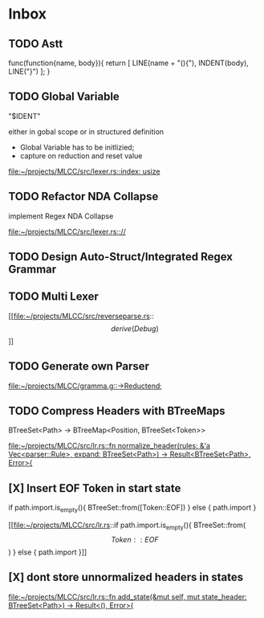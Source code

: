 * Inbox
** TODO Astt

func(function{name, body}){
   return [
       LINE(name + "(){"),
       INDENT(body),
       LINE("}")
   ];
}
** TODO Global Variable

"$IDENT"

either in gobal scope or in structured definition

- Global Variable has to be initlizied;
- capture on reduction and reset value

[[file:~/projects/MLCC/src/lexer.rs::index: usize]]
** TODO Refactor NDA Collapse

implement Regex NDA Collapse

[[file:~/projects/MLCC/src/lexer.rs:://]]
** TODO Design Auto-Struct/Integrated Regex Grammar
** TODO Multi Lexer

[[file:~/projects/MLCC/src/reverseparse.rs::\[derive(Debug)\]]]
** TODO Generate own Parser

[[file:~/projects/MLCC/gramma.g::->Reductend;]]
** TODO Compress Headers with BTreeMaps

BTreeSet<Path> -> BTreeMap<Position, BTreeSet<Token>>

[[file:~/projects/MLCC/src/lr.rs::fn normalize_header(rules: &'a Vec<parser::Rule>, expand: BTreeSet<Path>) -> Result<BTreeSet<Path>, Error>{]]
** [X] Insert EOF Token in start state
                            if path.import.is_empty(){
                            BTreeSet::from([Token::EOF])
                            } else {
                                path.import
                            }

[[file:~/projects/MLCC/src/lr.rs::if path.import.is_empty(){
 BTreeSet::from(\[Token::EOF\])
 } else {
 path.import
 }]]
** [X] dont store unnormalized headers in states

[[file:~/projects/MLCC/src/lr.rs::fn add_state(&mut self, mut state_header: BTreeSet<Path>) -> Result<(), Error>{]]
